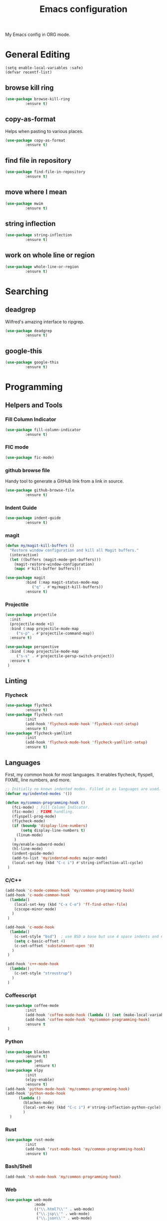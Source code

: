 #+TITLE: Emacs configuration
#+DESCRIPTION: An org-babel based emacs configuration
#+LANGUAGE: en

My Emacs config in ORG mode.

* General Editing
#+BEGIN_SRC
(setq enable-local-variables :safe)
(defvar recentf-list)
#+END_SRC

** browse kill ring

#+BEGIN_SRC emacs-lisp
(use-package browse-kill-ring
	     :ensure t)
#+END_SRC

** copy-as-format
Helps when pasting to various places.

#+BEGIN_SRC emacs-lisp
(use-package copy-as-format
	     :ensure t)
#+END_SRC

** find file in repository

#+BEGIN_SRC emacs-lisp
(use-package find-file-in-repository
	     :ensure t)
#+END_SRC

** move where I mean
#+BEGIN_SRC emacs-lisp
(use-package mwim
	     :ensure t)
#+END_SRC
** string inflection
#+BEGIN_SRC emacs-lisp
(use-package string-inflection
	     :ensure t)
#+END_SRC
** work on whole line or region

#+BEGIN_SRC emacs-lisp
(use-package whole-line-or-region
	     :ensure t)
#+END_SRC

* Searching
** deadgrep
Wilfred's amazing interface to ripgrep.

#+BEGIN_SRC emacs-lisp
(use-package deadgrep
	     :ensure t)
#+END_SRC

** google-this

#+BEGIN_SRC emacs-lisp
(use-package google-this
	     :ensure t)
#+END_SRC

* Programming
** Helpers and Tools
*** Fill Column Indicator
#+BEGIN_SRC emacs-lisp
(use-package fill-column-indicator
	     :ensure t)
#+END_SRC
*** FIC mode

#+BEGIN_SRC emacs-lisp
(use-package fic-mode)
#+END_SRC

*** github browse file
Handy tool to generate a GitHub link from a link in source.

#+BEGIN_SRC emacs-lisp
(use-package github-browse-file
	     :ensure t)
#+END_SRC

*** Indent Guide
#+BEGIN_SRC emacs-lisp
(use-package indent-guide
	     :ensure t)
#+END_SRC
*** magit

#+BEGIN_SRC emacs-lisp
(defun my/magit-kill-buffers ()
  "Restore window configuration and kill all Magit buffers."
  (interactive)
  (let ((buffers (magit-mode-get-buffers)))
    (magit-restore-window-configuration)
    (mapc #'kill-buffer buffers)))

(use-package magit
	     :bind (:map magit-status-mode-map
		    ("q" . #'my/magit-kill-buffers))
	     :ensure t)
#+END_SRC

*** Projectile
#+BEGIN_SRC emacs-lisp
(use-package projectile
  :init
  (projectile-mode +1)
  :bind (:map projectile-mode-map
	 ("s-p" . #'projectile-command-map))
  :ensure t)

(use-package perspective
  :bind (:map projectile-mode-map
	 ("s-s" . #'projectile-persp-switch-project))
  :ensure t
 )
#+END_SRC
** Linting
*** Flycheck
#+BEGIN_SRC emacs-lisp
(use-package flycheck
	     :ensure t)
(use-package flycheck-rust
	     :init
	     (add-hook 'flycheck-mode-hook 'flycheck-rust-setup)
	     :ensure t)
(use-package flycheck-yamllint
	     :init
	     (add-hook 'flycheck-mode-hook 'flycheck-yamllint-setup)
	     :ensure t)
#+END_SRC
** Languages
First, my common hook for most languages. It enables flycheck, flyspell, FIXME, line numbers, and more.
#+BEGIN_SRC emacs-lisp
;; Initially no known indented modes. Filled in as languages are used.
(defvar my/indented-modes '())

(defun my/common-programming-hook ()
   (fci-mode) ; Fill Column Indicator.
   (fic-mode) ; FIXME handling.
   (flyspell-prog-mode)
   (flycheck-mode)
   (if (boundp 'display-line-numbers)
       (setq display-line-numbers t)
     (linum-mode)
    )
   (my/enable-subword-mode)
   (hl-line-mode)
   (indent-guide-mode)
   (add-to-list 'my/indented-modes major-mode)
   (local-set-key (kbd "C-c i") #'string-inflection-all-cycle)
 )
#+END_SRC
*** C/C++
#+BEGIN_SRC emacs-lisp
(add-hook 'c-mode-common-hook 'my/common-programming-hook)
(add-hook 'c-mode-common-hook
  (lambda()
    (local-set-key (kbd "C-x C-o") 'ff-find-other-file)
    (cscope-minor-mode)
   )
 )

(add-hook 'c-mode-hook
  (lambda()
    (c-set-style "bsd")  ; use BSD a base but use 4 space indents and no hanging braces
    (setq c-basic-offset 4)
    (c-set-offset 'substatement-open '0)
   )
 )

(add-hook 'c++-mode-hook
  (lambda()
    (c-set-style "stroustrup")
   )
 )
#+END_SRC
*** Coffeescript

#+BEGIN_SRC emacs-lisp
(use-package coffee-mode
	     :init
	     (add-hook 'coffee-mode-hook (lambda () (set (make-local-variable 'tab-width) 2)))
	     (add-hook 'coffee-mode-hook 'my/common-programming-hook)
	     :ensure t
 )
#+END_SRC

*** Python
#+BEGIN_SRC emacs-lisp
(use-package blacken
	     :ensure t)
(use-package jedi
             :ensure t)
(use-package elpy
	     :init
	     (elpy-enable)
	     :ensure t)
(add-hook 'python-mode-hook 'my/common-programming-hook)
(add-hook 'python-mode-hook
	  (lambda ()
	    (blacken-mode)
	    (local-set-key (kbd "C-c i") #'string-inflection-python-cycle)
	    )
  )
#+END_SRC
*** Rust
#+BEGIN_SRC emacs-lisp
(use-package rust-mode
	     :init
	     (add-hook 'rust-mode-hook 'my/common-programming-hook)
	     :ensure t)
#+END_SRC
*** Bash/Shell
#+BEGIN_SRC emacs-lisp
(add-hook 'sh-mode-hook 'my/common-programming-hook)
#+END_SRC
*** Web
#+BEGIN_SRC emacs-lisp
(use-package web-mode
             :mode
             (("\\.html?\\'" . web-mode)
              ("\\.jsp\\'" . web-mode)
              ("\\.json\\'" . web-mode)
              ("\\.jsx?\\'" . web-mode)
              ("\\.as[cp]x\\'" . web-mode)
              ("\\.mustache\\'" . web-mode)
              ("\\.djhtml\\'" . web-mode))
             :init
             (setq web-mode-enable-block-face t)
             (setq web-mode-enable-comment-keywords t)
             (setq web-mode-enable-current-element-highlight t)
             (setq web-mode-enable-current-column-highlight t)
             (setq web-mode-script-padding 4)
             (setq web-mode-style-padding 4)
             (setq web-mode-comment-style 4)
             (setq web-mode-code-indent-offset 4)
             (setq web-mode-markup-indent-offset 4)
             (add-hook #'web-mode-hook #'my/common-programming-hook)
             :ensure t)
#+END_SRC
* Text
** Comma Separated Values
#+BEGIN_SRC emacs-lisp
(use-package csv-mode
	     :ensure t)
#+END_SRC
** Markdown
#+BEGIN_SRC emacs-lisp
(use-package markdown-mode
	     :ensure t)
#+END_SRC
** ORG
#+BEGIN_SRC emacs-lisp
(add-to-list 'auto-mode-alist '("\\.org$" . org-mode))
(define-key global-map "\C-cl" 'org-store-link)
(define-key global-map "\C-ca" 'org-agenda)
(define-key global-map "\C-cc" 'org-capture)
(define-key global-map "\C-cb" 'org-iswitchb)
(setq org-log-done t)
(setq org-directory (concat my/home-dir "org"))
(setq org-agenda-files (list (concat org-directory "/agendas")))
(setq org-default-notes-file (concat org-directory (convert-standard-filename "captured-notes.org")))
(setq org-startup-indented nil)
(setq org-startup-folded nil)
(setq org-enforce-todo-dependencies t)
(setq org-todo-keywords '((sequence "TODO" "IN_PROGRESS" "|" "DONE")))
#+END_SRC
* Eshell
#+BEGIN_SRC emacs-lisp
(require 'eshell)
(require 'em-smart)

(defun my/eshell-maybe-bol ()
  (interactive)
  (let ((p (point))
	)
    (eshell-bol)
    (if (= p (point))
	(beginning-of-line)
      )
    )
  )

(add-hook 'eshell-mode-hook
   (lambda ()
     (eshell/export "EDITOR=~/bin/edit")
     (eshell/addpath my/bin-dir "/usr/local/bin")
     (setq show-trailing-whitespace nil)
     (local-set-key (kbd "C-a") 'eshell-bol)
     (setq yas--dont-activate t)
    )
 )

(setq eshell-directory-name (concat user-emacs-directory (convert-standard-filename "eshell"))
      eshell-history-file-name (concat user-emacs-directory (convert-standard-filename "state/eshell-history"))
      eshell-last-dir-ring-file-name (concat user-emacs-directory (convert-standard-filename "state/eshell-lastdir"))
      eshell-where-to-jump 'begin
      eshell-review-quick-commands nil
      eshell-smart-space-goes-to-end t
 )

(setq eshell-prompt-function
  (lambda ()
    (concat (if (> (length (eshell/pwd)) 50)
	       (let* ((split_path (split-string (eshell/pwd) "/"))
		      (first_char (lambda (s) (if (zerop (length s)) nil (substring s 0 1))))
		      (shortened (mapconcat 'identity (mapcar first_char (butlast split_path 3)) "/"))
		      (minimal_path_parts (reverse (delq nil (subseq (reverse split_path) 0 3))))
		      (minimal_path (mapconcat 'identity minimal_path_parts "/"))
		      )
		 (concat shortened "/" minimal_path)
		)
	      (eshell/pwd)
	     )
       " $ "
     )
   )
 )

(defun my/shell-here ()
  (interactive)
  (let ((cur default-directory))
    (split-window-sensibly)
    (other-window 1)
    (eshell)
    (eshell/cd cur)
    (insert "")
    (eshell-send-input)
   )
 )
#+END_SRC
* My personal packages lisp

#+BEGIN_SRC emacs-lisp
(use-package shaleh)
(use-package my-functions)
#+END_SRC

* Key bindings
** my global keybindings

#+BEGIN_SRC emacs-lisp
(global-set-key (kbd "<home>")   'beginning-of-line)
(global-set-key (kbd "<end>")    'end-of-line)
(global-set-key (kbd "M-<home>") 'beginning-of-buffer)
(global-set-key (kbd "M-<end>")  'end-of-buffer)
(global-set-key (kbd "C-<home>") 'beginning-of-buffer)
(global-set-key (kbd "C-<end>")  'end-of-buffer)
(global-set-key (kbd "M-g")      'goto-line)
(global-set-key (kbd "M-<up>")   'shaleh-move-line-up)
(global-set-key (kbd "M-<down>") 'shaleh-move-line-down)
(global-set-key (kbd "C-a")      'mwim-beginning-of-code-or-line)
(global-set-key (kbd "C-r")      'isearch-backward-regexp)
(global-set-key (kbd "C-s")      'isearch-forward-regexp)
(global-set-key (kbd "C-z")      nil)  ;; No more shrinking!!
(global-set-key (kbd "C-c g")    'deadgrep)
(global-set-key (kbd "C-c y")    'browse-kill-ring)
(global-set-key (kbd "C-c #")    'comment-dwim) ; use C-u C-c # to uncomment
(global-set-key (kbd "C-c w s")  'copy-as-format-slack)
(global-set-key (kbd "C-c w g")  'copy-as-format-github)
(global-set-key (kbd "C-x C-d")  'my/find-related-file)
(global-set-key (kbd "C-x C-f")  'find-file-in-repository)
(global-set-key (kbd "C-x a r")  'align-regexp)
(global-set-key (kbd "C-x C-m")  'execute-extended-command)
(global-set-key (kbd "C-x C-r")  'my/recentf-ido-find-file)
;; s is the Windows key aka super. On Macs this is the Command key.
(global-set-key (kbd "s-b")      'browse-url)
(global-set-key (kbd "s-g")      'google-this)
;; Stop flipping into overwrite mode!!
(global-unset-key [insert])
#+END_SRC

** Set META key to the 'option' key on MacOS

#+BEGIN_SRC emacs-lisp
(setq mac-option-key-is-meta t)
(setq mac-command-key-is-meta nil)
(setq mac-command-modifier nil)
(setq mac-option-modifier 'meta)
#+END_SRC

* Aliases

#+BEGIN_SRC emacs-lisp
(defalias 'qr 'query-replace)
(defalias 'qrr 'query-replace-regexp)
#+END_SRC

* Look & Feel
** Remove startup welcome screen
The code block below toggles off the welcome startup screen.

#+BEGIN_SRC emacs-lisp
(setq inhibit-startup-screen t)
#+END_SRC

** Minimize the UI

#+BEGIN_SRC emacs-lisp
(when (fboundp 'tool-bar-mode)
   (tool-bar-mode -1)
 )

(when (fboundp 'scroll-bar-mode)
   (scroll-bar-mode -1)
 )
#+END_SRC

** Show column and line in mode bar

#+BEGIN_SRC emacs-lisp
(setq line-number-mode t)
(setq column-number-mode t)
#+END_SRC

** Theme support
#+BEGIN_SRC emacs-lisp
(add-to-list 'custom-theme-load-path (concat user-emacs-directory (convert-standard-filename "themes")))
(use-package nord-theme
	     :ensure t)
(use-package solarized-theme
	     :ensure t)
(use-package gruvbox-theme
	     :ensure t)
(load-theme 'nord)
#+END_SRC
** Set default FACE on MacOS

#+BEGIN_SRC emacs-lisp
(set-face-attribute 'default nil
		    :family "Inconsolata" :height 140 :weight 'normal
		    ;; :family "Hasklig" :height 120 :weight 'normal)
  )
#+END_SRC

** Frame size

#+BEGIN_SRC emacs-lisp
(when window-system (set-frame-size (selected-frame) 100 60))
#+END_SRC

* Behavior
** Common
*** Show parens

#+BEGIN_SRC emacs-lisp
(show-paren-mode 1)
#+END_SRC

*** Highlight when searching and replacing

#+BEGIN_SRC emacs-lisp
(setq
      search-highlight t         ;; highlight when searching
      query-replace-highlight t  ;; and replacing
 )
#+END_SRC
*** Unique Buffer name style

#+BEGIN_SRC emacs-lisp
(setq uniquify-buffer-name-style 'post-forward-angle-brackets)
#+END_SRC

** IDO

#+BEGIN_SRC emacs-lisp
(ido-mode 'both) ;; for buffers and files
(setq
  ido-save-directory-list-file (concat user-emacs-directory (convert-standard-filename "state/ido.last"))
  ido-enable-tramp-completion nil
  ido-case-fold  t
  ido-enable-last-directory-history t
  ido-max-work-directory-list 30
  ido-max-work-file-list      50
  ido-use-filename-at-point nil
  ido-use-url-at-point nil
  ido-enable-flex-matching nil
  ido-confirm-unique-completion t
  ido-ignore-buffers (quote ("\\` " "*.+*"))
 )
#+END_SRC

* Things to load on startup
** Load eshell at end of startup

#+BEGIN_SRC emacs-lisp
(add-hook 'emacs-startup-hook
  (lambda ()
    (eshell)))
#+END_SRC

** Setup emacs as a server

#+BEGIN_SRC emacs-lisp
(add-hook 'emacs-startup-hook
  (lambda ()
    (server-start)))

(defun my/kill-buffer-or-server-edit ()
  (interactive)
  (if server-buffer-clients
      (server-edit)
    (kill-buffer)))

;; make C-x k work for emacsclient sessions too.
(add-hook 'server-switch-hook
  (lambda ()
    (local-set-key (kbd "C-x k") 'my/kill-buffer-or-server-edit)))
#+END_SRC
